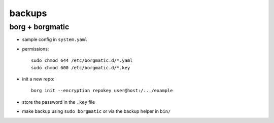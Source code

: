 =======
backups
=======

borg + borgmatic
================

- sample config in ``system.yaml``

- permissions::

    sudo chmod 644 /etc/borgmatic.d/*.yaml
    sudo chmod 600 /etc/borgmatic.d/*.key

- init a new repo::

    borg init --encryption repokey user@host:/.../example

- store the password in the ``.key`` file

- make backup using ``sudo borgmatic`` or via the backup helper in ``bin/``
